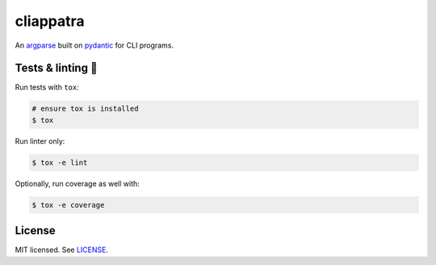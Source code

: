 **********
cliappatra
**********

.. image:: https://github.com/codectl/cliappatra/actions/workflows/ci.yaml/badge.svg
    :target: https://github.com/codectl/cliappatra/actions/workflows/ci.yaml
    :alt: CI
.. image:: https://codecov.io/gh/codectl/cliappatra/branch/master/graph/badge.svg
    :target: https://app.codecov.io/gh/codectl/cliappatra/branch/master
    :alt: codecov
.. image:: https://img.shields.io/badge/code%20style-black-000000.svg
    :target: https://github.com/psf/black
    :alt: code style: black
.. image:: https://img.shields.io/badge/License-MIT-yellow.svg
    :target: https://opensource.org/licenses/MIT
    :alt: license: MIT

An `argparse <https://docs.python.org/3/library/argparse.html>`__ built on `pydantic <https://docs.pydantic.dev>`__ for
CLI programs.

Tests & linting 🚥
===============
Run tests with ``tox``:

.. code-block:: bash

    # ensure tox is installed
    $ tox

Run linter only:

.. code-block:: bash

    $ tox -e lint

Optionally, run coverage as well with:

.. code-block:: bash

    $ tox -e coverage

License
=======
MIT licensed. See `LICENSE <LICENSE>`__.
